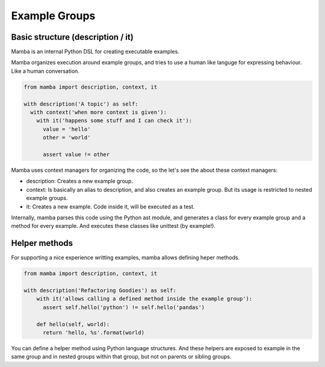 Example Groups
==============

Basic structure (description / it)
----------------------------------

Mamba is an internal Python DSL for creating executable examples.

Mamba organizes execution around example groups, and tries to use a human like languge for expressing behaviour. Like a human conversation.


.. code-block:: python

  from mamba import description, context, it

  with description('A topic') as self:
    with context('when more context is given'):
      with it('happens some stuff and I can check it'):
        value = 'hello'
        other = 'world'

        assert value != other

Mamba uses context managers for organizing the code, so the let's see the about these context managers:

* description: Creates a new example group.
* context: Is basically an alias to description, and also creates an example group. But its usage is restricted to nested example groups.
* it: Creates a new example. Code inside it, will be executed as a test.

Internally, mamba parses this code using the Python ast module, and generates a class for every example group and a method for every example. And executes these classes like unittest (by example!).

Helper methods
--------------

For supporting a nice experience writting examples, mamba allows defining heper methods.

.. code-block:: python

  from mamba import description, context, it

  with description('Refactoring Goodies') as self:
      with it('allows calling a defined method inside the example group'):
        assert self.hello('python') != self.hello('pandas')

      def hello(self, world):
        return 'hello, %s'.format(world)

You can define a helper method using Python language structures. And these helpers are exposed to example in the same group and in nested groups within that group, but not on parents or sibling groups.

